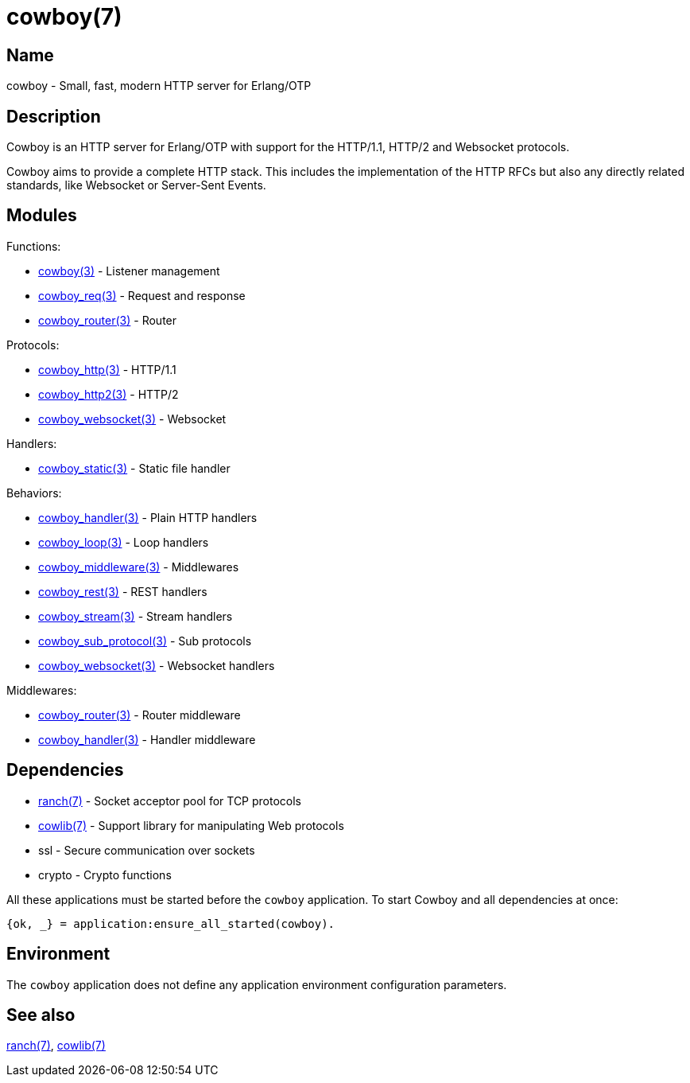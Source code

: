= cowboy(7)

== Name

cowboy - Small, fast, modern HTTP server for Erlang/OTP

== Description

Cowboy is an HTTP server for Erlang/OTP with support for the
HTTP/1.1, HTTP/2 and Websocket protocols.

Cowboy aims to provide a complete HTTP stack. This includes
the implementation of the HTTP RFCs but also any directly
related standards, like Websocket or Server-Sent Events.

== Modules

Functions:

* link:man:cowboy(3)[cowboy(3)] - Listener management
* link:man:cowboy_req(3)[cowboy_req(3)] - Request and response
* link:man:cowboy_router(3)[cowboy_router(3)] - Router

// @todo What about cowboy_constraints?

Protocols:

* link:man:cowboy_http(3)[cowboy_http(3)] - HTTP/1.1
* link:man:cowboy_http2(3)[cowboy_http2(3)] - HTTP/2
* link:man:cowboy_websocket(3)[cowboy_websocket(3)] - Websocket

Handlers:

* link:man:cowboy_static(3)[cowboy_static(3)] - Static file handler

// @todo What about cowboy_stream_h?

Behaviors:

* link:man:cowboy_handler(3)[cowboy_handler(3)] - Plain HTTP handlers
* link:man:cowboy_loop(3)[cowboy_loop(3)] - Loop handlers
* link:man:cowboy_middleware(3)[cowboy_middleware(3)] - Middlewares
* link:man:cowboy_rest(3)[cowboy_rest(3)] - REST handlers
* link:man:cowboy_stream(3)[cowboy_stream(3)] - Stream handlers
* link:man:cowboy_sub_protocol(3)[cowboy_sub_protocol(3)] - Sub protocols
* link:man:cowboy_websocket(3)[cowboy_websocket(3)] - Websocket handlers

Middlewares:

* link:man:cowboy_router(3)[cowboy_router(3)] - Router middleware
* link:man:cowboy_handler(3)[cowboy_handler(3)] - Handler middleware

== Dependencies

* link:man:ranch(7)[ranch(7)] - Socket acceptor pool for TCP protocols
* link:man:cowlib(7)[cowlib(7)] - Support library for manipulating Web protocols
* ssl - Secure communication over sockets
* crypto - Crypto functions

// @todo Explicitly depend on ssl.

All these applications must be started before the `cowboy`
application. To start Cowboy and all dependencies at once:

[source,erlang]
----
{ok, _} = application:ensure_all_started(cowboy).
----

== Environment

The `cowboy` application does not define any application
environment configuration parameters.

== See also

link:man:ranch(7)[ranch(7)],
link:man:cowlib(7)[cowlib(7)]
